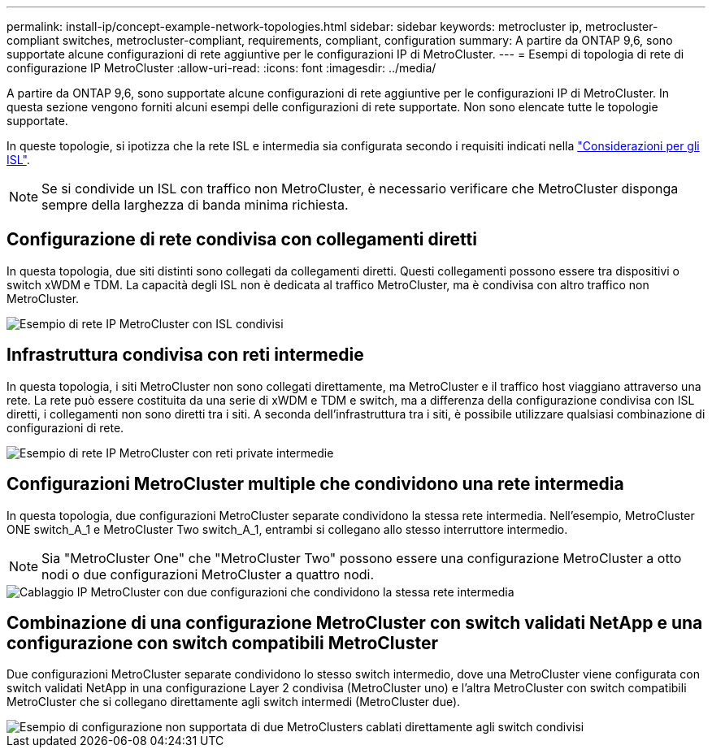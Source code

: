 ---
permalink: install-ip/concept-example-network-topologies.html 
sidebar: sidebar 
keywords: metrocluster ip, metrocluster-compliant switches, metrocluster-compliant, requirements, compliant, configuration 
summary: A partire da ONTAP 9,6, sono supportate alcune configurazioni di rete aggiuntive per le configurazioni IP di MetroCluster. 
---
= Esempi di topologia di rete di configurazione IP MetroCluster
:allow-uri-read: 
:icons: font
:imagesdir: ../media/


[role="lead"]
A partire da ONTAP 9,6, sono supportate alcune configurazioni di rete aggiuntive per le configurazioni IP di MetroCluster. In questa sezione vengono forniti alcuni esempi delle configurazioni di rete supportate. Non sono elencate tutte le topologie supportate.

In queste topologie, si ipotizza che la rete ISL e intermedia sia configurata secondo i requisiti indicati nella link:concept-requirements-isls.html["Considerazioni per gli ISL"].


NOTE: Se si condivide un ISL con traffico non MetroCluster, è necessario verificare che MetroCluster disponga sempre della larghezza di banda minima richiesta.



== Configurazione di rete condivisa con collegamenti diretti

In questa topologia, due siti distinti sono collegati da collegamenti diretti. Questi collegamenti possono essere tra dispositivi o switch xWDM e TDM. La capacità degli ISL non è dedicata al traffico MetroCluster, ma è condivisa con altro traffico non MetroCluster.

image::../media/mcc_ip_networking_with_shared_isls.gif[Esempio di rete IP MetroCluster con ISL condivisi]



== Infrastruttura condivisa con reti intermedie

In questa topologia, i siti MetroCluster non sono collegati direttamente, ma MetroCluster e il traffico host viaggiano attraverso una rete.
La rete può essere costituita da una serie di xWDM e TDM e switch, ma a differenza della configurazione condivisa con ISL diretti, i collegamenti non sono diretti tra i siti. A seconda dell'infrastruttura tra i siti, è possibile utilizzare qualsiasi combinazione di configurazioni di rete.

image::../media/mcc_ip_networking_with_intermediate_private_networks.gif[Esempio di rete IP MetroCluster con reti private intermedie]



== Configurazioni MetroCluster multiple che condividono una rete intermedia

In questa topologia, due configurazioni MetroCluster separate condividono la stessa rete intermedia. Nell'esempio, MetroCluster ONE switch_A_1 e MetroCluster Two switch_A_1, entrambi si collegano allo stesso interruttore intermedio.


NOTE: Sia "MetroCluster One" che "MetroCluster Two" possono essere una configurazione MetroCluster a otto nodi o due configurazioni MetroCluster a quattro nodi.

image::../media/mcc_ip_two_mccs_sharing_the_same_shared_network_sx.gif[Cablaggio IP MetroCluster con due configurazioni che condividono la stessa rete intermedia]



== Combinazione di una configurazione MetroCluster con switch validati NetApp e una configurazione con switch compatibili MetroCluster

Due configurazioni MetroCluster separate condividono lo stesso switch intermedio, dove una MetroCluster viene configurata con switch validati NetApp in una configurazione Layer 2 condivisa (MetroCluster uno) e l'altra MetroCluster con switch compatibili MetroCluster che si collegano direttamente agli switch intermedi (MetroCluster due).

image::../media/mcc_ip_unsupported_two_mccs_direct_to_shared_switches.png[Esempio di configurazione non supportata di due MetroClusters cablati direttamente agli switch condivisi]
